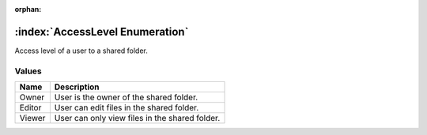 :orphan:

:index:`AccessLevel Enumeration`
================================

Access level of a user to a shared folder.

Values
------

======== ==============================================
**Name** **Description**
-------- ----------------------------------------------
Owner    User is the owner of the shared folder.
Editor   User can edit files in the shared folder.
Viewer   User can only view files in the shared folder.
======== ==============================================

